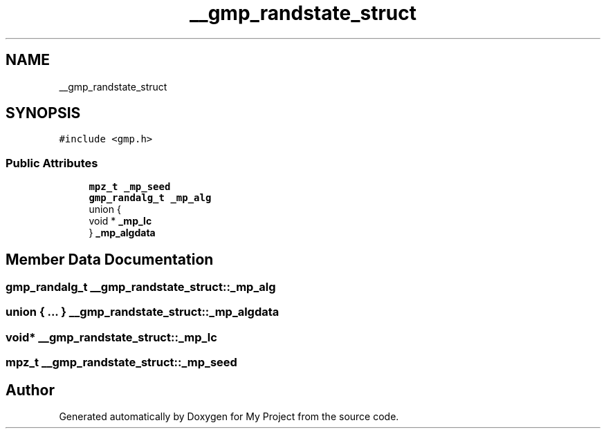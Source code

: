 .TH "__gmp_randstate_struct" 3 "Sun Jul 12 2020" "My Project" \" -*- nroff -*-
.ad l
.nh
.SH NAME
__gmp_randstate_struct
.SH SYNOPSIS
.br
.PP
.PP
\fC#include <gmp\&.h>\fP
.SS "Public Attributes"

.in +1c
.ti -1c
.RI "\fBmpz_t\fP \fB_mp_seed\fP"
.br
.ti -1c
.RI "\fBgmp_randalg_t\fP \fB_mp_alg\fP"
.br
.ti -1c
.RI "union {"
.br
.ti -1c
.RI "   void * \fB_mp_lc\fP"
.br
.ti -1c
.RI "} \fB_mp_algdata\fP"
.br
.in -1c
.SH "Member Data Documentation"
.PP 
.SS "\fBgmp_randalg_t\fP __gmp_randstate_struct::_mp_alg"

.SS "union { \&.\&.\&. }  __gmp_randstate_struct::_mp_algdata"

.SS "void* __gmp_randstate_struct::_mp_lc"

.SS "\fBmpz_t\fP __gmp_randstate_struct::_mp_seed"


.SH "Author"
.PP 
Generated automatically by Doxygen for My Project from the source code\&.
